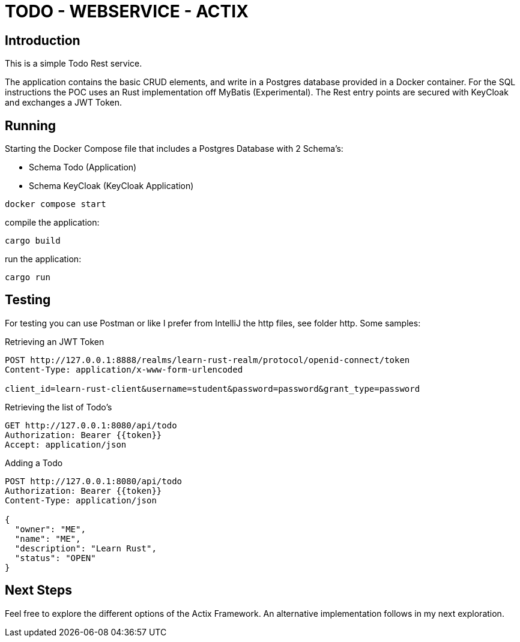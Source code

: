 = TODO - WEBSERVICE - ACTIX

== Introduction

This is a simple Todo Rest service.

The application contains the basic CRUD elements, and write in a Postgres database provided in a Docker container. For the SQL instructions the POC uses an Rust implementation off MyBatis (Experimental). The Rest entry points are secured with KeyCloak and exchanges a JWT Token.

== Running

Starting the Docker Compose file that includes a Postgres Database with 2 Schema's:

* Schema Todo (Application)

* Schema KeyCloak (KeyCloak Application)

[source,bash]
----
docker compose start
----

compile the application:

[source,bash]
----
cargo build
----

run the application:

[source,bash]
----
cargo run
----

== Testing

For testing you can use Postman or like I prefer from IntelliJ the http files, see folder http. Some samples:

Retrieving an JWT Token

[source,httprequest]
----
POST http://127.0.0.1:8888/realms/learn-rust-realm/protocol/openid-connect/token
Content-Type: application/x-www-form-urlencoded

client_id=learn-rust-client&username=student&password=password&grant_type=password
----

Retrieving the list of Todo's

[source,httprequest]
----
GET http://127.0.0.1:8080/api/todo
Authorization: Bearer {{token}}
Accept: application/json
----

Adding a Todo

[source,httprequest]
----
POST http://127.0.0.1:8080/api/todo
Authorization: Bearer {{token}}
Content-Type: application/json

{
  "owner": "ME",
  "name": "ME",
  "description": "Learn Rust",
  "status": "OPEN"
}
----

== Next Steps

Feel free to explore the different options of the Actix Framework. An alternative implementation follows in my next exploration.